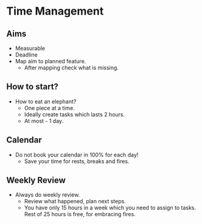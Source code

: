 * Time Management

** Aims

- Measurable
- Deadline
- Map aim to planned feature.
  - After mapping check what is missing.

** How to start?

- How to eat an elephant?
  - One piece at a time.
  - Ideally create tasks which lasts 2 hours.
  - At most - 1 day.

** Calendar

- Do not book your calendar in 100% for each day!
  - Save your time for rests, breaks and fires.

** Weekly Review

- Always do weekly review.
  - Review what happened, plan next steps.
  - You have only 15 hours in a week which you need to assign to
    tasks. Rest of 25 hours is free, for embracing fires.
